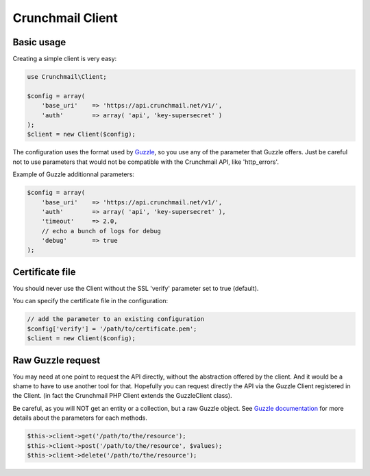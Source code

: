 
=================
Crunchmail Client
=================

Basic usage
===========

Creating a simple client is very easy:

.. code-block:: php

    use Crunchmail\Client;

    $config = array(
        'base_uri'    => 'https://api.crunchmail.net/v1/',
        'auth'        => array( 'api', 'key-supersecret' )
    );
    $client = new Client($config);


The configuration uses the format used by
`Guzzle <https://github.com/guzzle/guzzle>`_, so you use any of the parameter
that Guzzle offers. Just be careful not to use parameters that would not be
compatible with the Crunchmail API, like 'http_errors'.

Example of Guzzle additionnal parameters:

.. code-block:: php

    $config = array(
        'base_uri'    => 'https://api.crunchmail.net/v1/',
        'auth'        => array( 'api', 'key-supersecret' ),
        'timeout'     => 2.0,
        // echo a bunch of logs for debug
        'debug'       => true
    );


Certificate file
================

You should never use the Client without the SSL 'verify' parameter set to true
(default).

You can specify the certificate file in the configuration:

.. code-block:: php

    // add the parameter to an existing configuration
    $config['verify'] = '/path/to/certificate.pem';
    $client = new Client($config);


Raw Guzzle request
==================

You may need at one point to request the API directly, without the abstraction
offered by the client. And it would be a shame to have to use another tool for
that. Hopefully you can request directly the API via the Guzzle Client
registered in the Client. (in fact the Crunchmail PHP Client extends the
Guzzle\Client class).

Be careful, as you will NOT get an entity or a collection, but a raw Guzzle
object. See `Guzzle documentation <http://docs.guzzlephp.org/en/latest/>`_ for
more details about the parameters for each methods.

.. code-block:: php

    $this->client->get('/path/to/the/resource');
    $this->client->post('/path/to/the/resource', $values);
    $this->client->delete('/path/to/the/resource');

